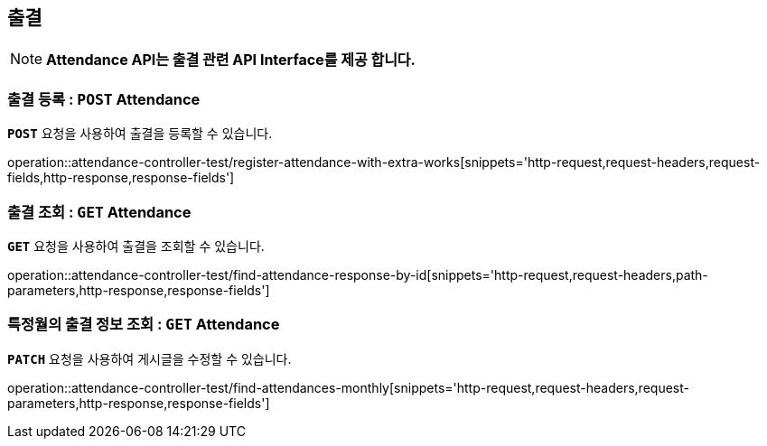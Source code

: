 [[resources-attendance]]
== ** 출결 **

NOTE: ** Attendance API는 출결 관련 API Interface를 제공 합니다. **

[[resources-create-attendance]]
=== ** 출결 등록 : `*POST*` Attendance **
[example]
`*POST*` 요청을 사용하여 출결을 등록할 수 있습니다.

====

operation::attendance-controller-test/register-attendance-with-extra-works[snippets='http-request,request-headers,request-fields,http-response,response-fields']
====

[[resources-get-an-attendance]]
=== ** 출결 조회 : `*GET*` Attendance **
[example]
`*GET*` 요청을 사용하여 출결을 조회할 수 있습니다.

====

operation::attendance-controller-test/find-attendance-response-by-id[snippets='http-request,request-headers,path-parameters,http-response,response-fields']
====

[[resources-update-an-attendance]]
=== ** 특정월의 출결 정보 조회 : `*GET*` Attendance **
[example]
`*PATCH*` 요청을 사용하여 게시글을 수정할 수 있습니다.

====

operation::attendance-controller-test/find-attendances-monthly[snippets='http-request,request-headers,request-parameters,http-response,response-fields']
====
